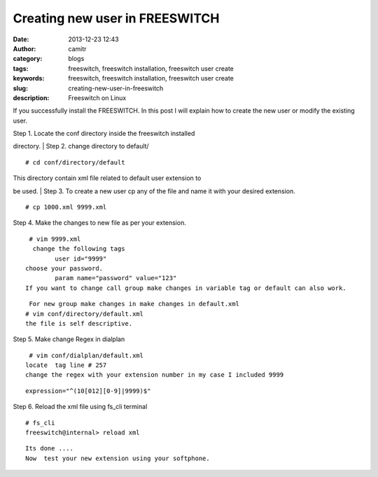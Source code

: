 Creating new user in FREESWITCH 
################################
:date: 2013-12-23 12:43
:author: camitr
:category: blogs
:tags: freeswitch, freeswitch installation, freeswitch user create
:keywords: freeswitch, freeswitch installation, freeswitch user create
:slug: creating-new-user-in-freeswitch
:description: Freeswitch on Linux


If you successfully install the FREESWITCH. In this post I will explain
how to create the new user or modify the existing user.

| Step 1. Locate the conf directory inside the freeswitch installed
directory.
|  Step 2. change directory to default/

::

     # cd conf/directory/default

| This directory contain xml file related to default user extension to
be used.
|  Step 3. To create a new user cp any of the file and name it with your
desired extension.

::

     # cp 1000.xml 9999.xml

Step 4. Make the changes to new file as per your extension.

::

     # vim 9999.xml 
      change the following tags 
            user id="9999"
    choose your password.
            param name="password" value="123"
    If you want to change call group make changes in variable tag or default can also work.

::

     For new group make changes in make changes in default.xml
    # vim conf/directory/default.xml 
    the file is self descriptive.

Step 5. Make change Regex in dialplan

::

     # vim conf/dialplan/default.xml 
    locate  tag line # 257 
    change the regex with your extension number in my case I included 9999

::

     expression="^(10[012][0-9]|9999)$"

Step 6. Reload the xml file using fs\_cli terminal

::

    # fs_cli
    freeswitch@internal> reload xml

::

    Its done .... 
    Now  test your new extension using your softphone.

